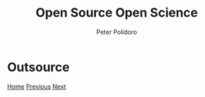 #+title: Open Source Open Science
#+AUTHOR: Peter Polidoro
#+EMAIL: peter@polidoro.io

* Outsource

#+attr_html: :width 640px
#+ATTR_HTML: :align center
[[./restrictions.org][file:img/outsource.png]]


[[./index.org][Home]] [[./complicated.org][Previous]] [[./restrictions.org][Next]]

